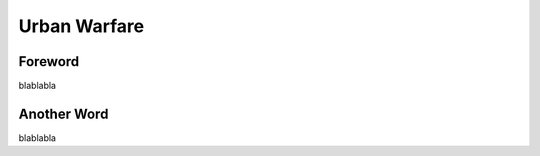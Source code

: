 Urban Warfare
=========================================================================

=================================================
Foreword
=================================================

blablabla

=================================================
Another Word
=================================================

blablabla